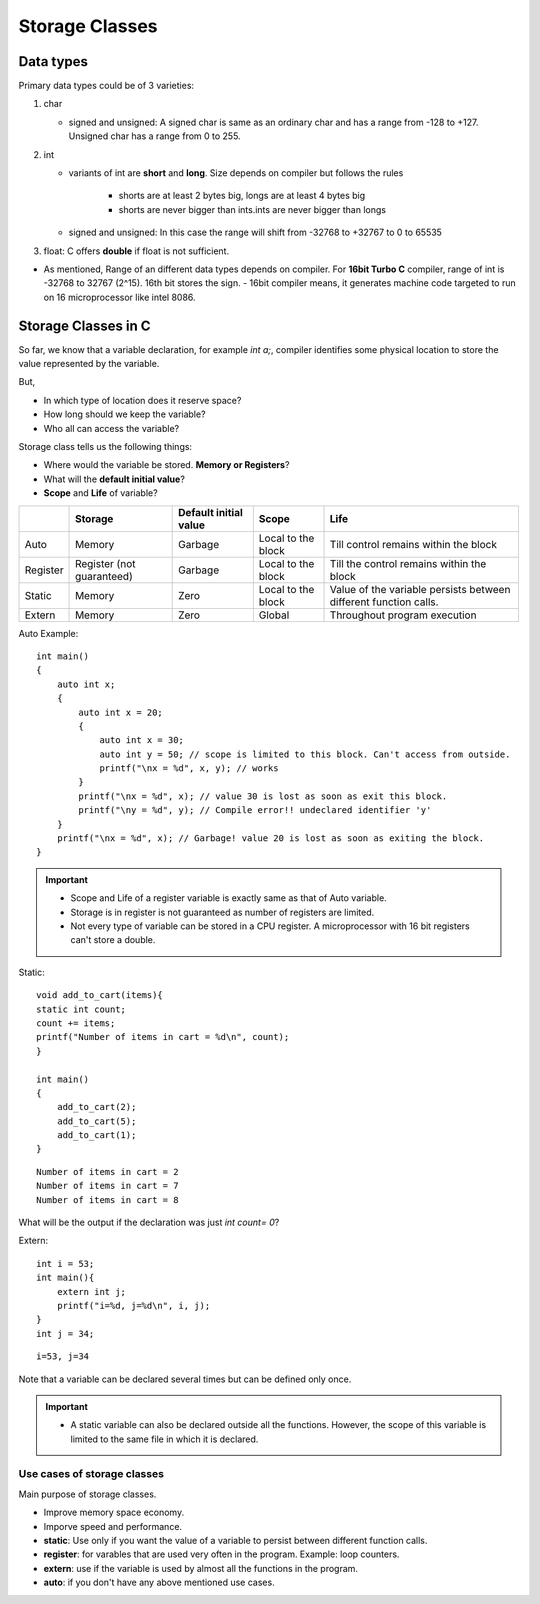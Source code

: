 =================
Storage Classes
=================

Data types
===========

Primary data types could be of 3 varieties:

1. char
   
   - signed and unsigned: A signed char is same as an ordinary char and has a range from -128 to +127. Unsigned char has a range from 0 to 255.
2. int 
   
   - variants of int are **short** and **long**. Size depends on compiler but follows the rules

       - shorts are at least 2 bytes big, longs are at least 4 bytes big
       - shorts are never bigger than ints.ints are never bigger than longs
   - signed and unsigned: In this case the range will shift from -32768 to +32767  to 0 to 65535

3. float: C offers **double** if float is not sufficient.

- As mentioned, Range of an different data types depends on compiler. For **16bit Turbo C** compiler, range of int is -32768 to 32767 (2^15). 16th bit stores the sign.
  - 16bit compiler means, it generates machine code targeted to run on 16 microprocessor like intel 8086. 


Storage Classes in C
=====================

So far, we know that a variable declaration, for example `int a;`, compiler identifies some physical location to store the value represented by the variable.

But, 

- In which type of location does it reserve space? 
- How long should we keep the variable?
- Who all can access the variable?

Storage class tells us the following things:

- Where would the variable be stored. **Memory or Registers**?
- What will the **default initial value**?
- **Scope** and **Life** of variable?


+-----------+----------------------------+------------------------+---------------------+-------------------------------------------------------------------+
|           | Storage                    | Default initial value  | Scope               | Life                                                              |
+===========+============================+========================+=====================+===================================================================+
| Auto      | Memory                     | Garbage                | Local to the block  | Till control remains within the block                             |
+-----------+----------------------------+------------------------+---------------------+-------------------------------------------------------------------+
| Register  | Register (not guaranteed)  | Garbage                | Local to the block  | Till the control remains within the block                         |
+-----------+----------------------------+------------------------+---------------------+-------------------------------------------------------------------+
| Static    | Memory                     | Zero                   | Local to the block  | Value of the variable persists between different function calls.  |
+-----------+----------------------------+------------------------+---------------------+-------------------------------------------------------------------+
| Extern    | Memory                     | Zero                   | Global              | Throughout program execution                                      |
+-----------+----------------------------+------------------------+---------------------+-------------------------------------------------------------------+

Auto Example::

    int main()
    {
        auto int x;
        {
            auto int x = 20;
            {
                auto int x = 30;
                auto int y = 50; // scope is limited to this block. Can't access from outside.
                printf("\nx = %d", x, y); // works
            }
            printf("\nx = %d", x); // value 30 is lost as soon as exit this block.
            printf("\ny = %d", y); // Compile error!! undeclared identifier 'y'
        }
        printf("\nx = %d", x); // Garbage! value 20 is lost as soon as exiting the block.
    }

.. important:: 
    - Scope and Life of a register variable is exactly same as that of Auto variable.
    - Storage is in register is not guaranteed as number of registers are limited.
    - Not every type of variable can be stored in a CPU register. A microprocessor with 16 bit registers can't store a double.


Static::

    void add_to_cart(items){
    static int count;
    count += items;
    printf("Number of items in cart = %d\n", count);
    }

    int main()
    {
        add_to_cart(2);
        add_to_cart(5);
        add_to_cart(1);
    }

::

    Number of items in cart = 2
    Number of items in cart = 7
    Number of items in cart = 8


What will be the output if the declaration was just `int count= 0`?


Extern::

    int i = 53;
    int main(){
        extern int j;
        printf("i=%d, j=%d\n", i, j);
    }
    int j = 34;

::

    i=53, j=34

Note that a variable can be declared several times but can be defined only once.

.. important:: 
    - A static variable can also be declared outside all the functions. However, the scope of this variable is limited to the same file in which it is declared.


Use cases of storage classes
------------------------------

Main purpose of storage classes.

- Improve memory space economy.
- Imporve speed and performance.

- **static**: Use only if you want the value of a variable to persist between different function calls.
- **register**: for varables that are used very often in the program. Example: loop counters.
- **extern**: use if the variable is used by almost all the functions in the program.
- **auto**: if you don't have any above mentioned use cases.

